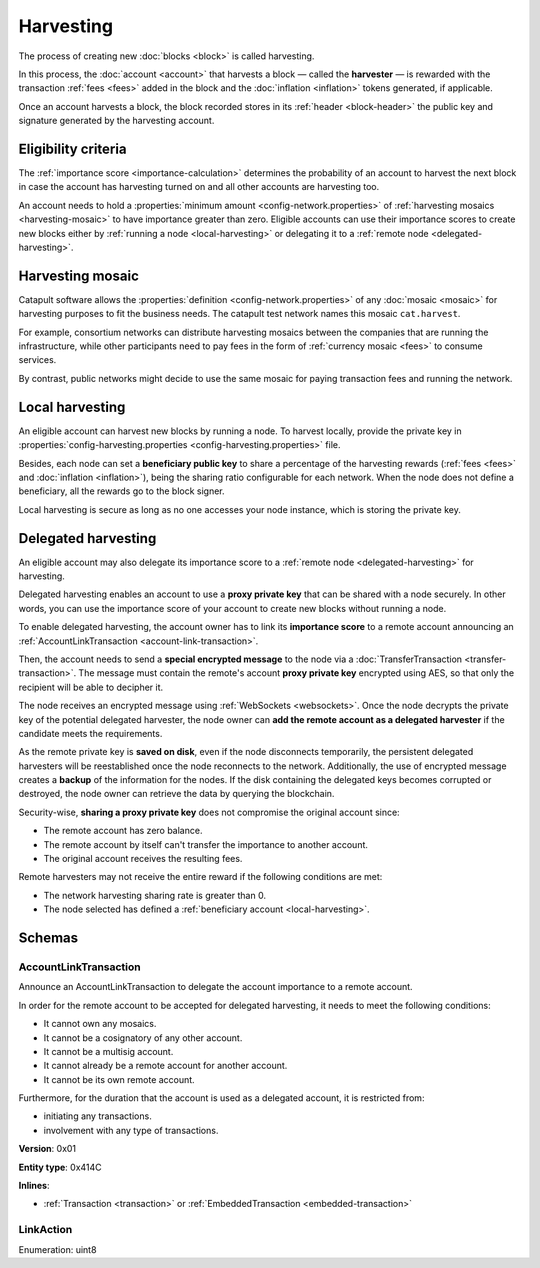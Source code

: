 ##########
Harvesting
##########

The process of creating new :doc:`blocks <block>` is called harvesting.

In this process, the :doc:`account <account>` that harvests a block — called the **harvester** — is rewarded with the transaction :ref:`fees <fees>` added in the block and the :doc:`inflation <inflation>` tokens generated, if applicable.

Once an account harvests a block, the block recorded stores in its :ref:`header <block-header>` the public key and signature generated by the harvesting account.

********************
Eligibility criteria
********************

The :ref:`importance score <importance-calculation>` determines the probability of an account to harvest the next block in case the account has harvesting turned on and all other accounts are harvesting too.

An account needs to hold a :properties:`minimum amount <config-network.properties>` of :ref:`harvesting mosaics <harvesting-mosaic>` to have importance greater than zero. Eligible accounts can use their importance scores to create new blocks either by :ref:`running a node <local-harvesting>` or delegating it to a :ref:`remote node <delegated-harvesting>`.

.. _harvesting-mosaic:

*****************
Harvesting mosaic
*****************

Catapult software allows the :properties:`definition <config-network.properties>` of any :doc:`mosaic <mosaic>` for harvesting purposes to fit the business needs. The catapult test network names this mosaic ``cat.harvest``.

For example, consortium networks can distribute harvesting mosaics between the companies that are running the infrastructure, while other participants need to pay fees in the form of :ref:`currency mosaic <fees>` to consume services.

By contrast, public networks might decide to use the same mosaic for paying transaction fees and running the network.

.. _local-harvesting:

****************
Local harvesting
****************

An eligible account can harvest new blocks by running a node. To harvest locally, provide the private key in :properties:`config-harvesting.properties <config-harvesting.properties>` file.

Besides, each node can set a **beneficiary public key** to share a percentage of the harvesting rewards (:ref:`fees <fees>` and :doc:`inflation <inflation>`), being the sharing ratio configurable for each network. When the node does not define a beneficiary, all the rewards go to the block signer.

Local harvesting is secure as long as no one accesses your node instance, which is storing the private key.

.. _delegated-harvesting:

********************
Delegated harvesting
********************

An eligible account may also delegate its importance score to a :ref:`remote node <delegated-harvesting>` for harvesting.

Delegated harvesting enables an account to use a **proxy private key** that can be shared with a node securely. In other words, you can use the importance score of your account to create new blocks without running a node.

.. mermaid::
    :caption: Delegated harvesting activation diagram
    :alt: Delegated harvesting activation diagram
    :align: center

    sequenceDiagram
        participant Account
        participant Network
        participant Node
        Account ->>  Network: AccountLinkTransaction(remotePublicKey)
        activate Network
        Network -->> Account: Confirms transaction
        deactivate Network
        Account ->>  Network: TransferTransaction(nodePublicKey, encryptedRemotePrivateKey)
        activate Network
        Network -->> Account: Confirms the transaction
        deactivate Network
        Network -->> Node: Sends notification
        opt eligible remote account
            Node ->> Node: Adds delegated harvester
            Node ->> Node: Saves remote private key on disk
        end

To enable delegated harvesting, the account owner has to link its **importance score** to a remote account announcing an :ref:`AccountLinkTransaction <account-link-transaction>`.

Then, the account needs to send a **special encrypted message** to the node via a :doc:`TransferTransaction <transfer-transaction>`. The message must contain the remote's account **proxy private key**  encrypted using AES, so that only the recipient will be able to decipher it.

The node receives an encrypted message using :ref:`WebSockets <websockets>`. Once the node decrypts the private key of the potential delegated harvester, the node owner can **add the remote account as a delegated harvester** if the candidate meets the requirements.

As the remote private key is **saved on disk**, even if the node disconnects temporarily, the persistent delegated harvesters will be reestablished once the node reconnects to the network. Additionally, the use of encrypted message creates a **backup** of the information for the nodes. If the disk containing the delegated keys becomes corrupted or destroyed, the node owner can retrieve the data by querying the blockchain.

Security-wise, **sharing a proxy private key** does not compromise the original account since:

* The remote account has zero balance.
* The remote account by itself can't transfer the importance to another account.
* The original account receives the resulting fees.

Remote harvesters may not receive the entire reward if the following conditions are met:

*  The network harvesting sharing rate is greater than 0.
*  The node selected has defined a :ref:`beneficiary account <local-harvesting>`.

.. csv-table:: Comparison between local and delegated harvesting
    :header: "", "Local harvesting", "Delegated harvesting"
    :delim: ;

    **Configuration** ; Setup a catapult-server node.; Activate remote harvesting.
    **Cost** ; The node maintenance (electricity, cost VPN).; AccountLinkTransaction + TransferTransaction announcement fees.
    **Security**; The node stores the private key.;  A proxy private key is shared with a node.
    **Reward**; Total reward. The node owner can share part of the reward with a beneficiary account.; Total reward - node's beneficiary share.

*******
Schemas
*******

.. _account-link-transaction:

AccountLinkTransaction
======================

Announce an AccountLinkTransaction to delegate the account importance to a remote account.

In order for the remote account to be accepted for delegated harvesting, it needs to meet the following conditions:

* It cannot own any mosaics.
* It cannot be a cosignatory of any other account.
* It cannot be a multisig account.
* It cannot already be a remote account for another account.
* It cannot be its own remote account.

Furthermore, for the duration that the account is used as a delegated account, it is restricted from:

* initiating any transactions.
* involvement with any type of transactions.

**Version**: 0x01

**Entity type**: 0x414C

**Inlines**:

* :ref:`Transaction <transaction>` or :ref:`EmbeddedTransaction <embedded-transaction>`

.. csv-table::
    :header: "Property", "Type", "Description"
    :delim: ;

    remotePublicKey; :schema:`Key <types.cats#L11>`; Remote account public key.
    linkAction; :ref:`LinkAction <link-action>`; Account link action.

.. _link-action:

LinkAction
==========

Enumeration: uint8

.. csv-table::
    :header: "Id", "Description"
    :delim: ;

    0x00; Unlink account.
    0x01; Link account.
